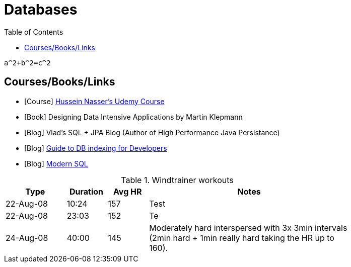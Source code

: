 = Databases
:toc:

```math
a^2+b^2=c^2
```

== Courses/Books/Links



- [Course] https://www.udemy.com/course/database-engines-crash-course/[Hussein Nasser's Udemy Course]

- [Book] Designing Data Intensive Applications by Martin Klepmann

- [Blog] Vlad's SQL + JPA Blog (Author of High Performance Java Persistance)

- [Blog] https://use-the-index-luke.com/[Guide to DB indexing for Developers]

- [Blog]  https://modern-sql.com/[Modern SQL]






.Windtrainer workouts
[width="80%",cols="3,^2,^2,10",options="header"]
|=========================================================
|Type |Duration |Avg HR |Notes

|22-Aug-08 |10:24 | 157 |
Test

|22-Aug-08 |23:03 | 152 |
Te

|24-Aug-08 |40:00 | 145 |
Moderately hard interspersed with 3x 3min intervals (2min
hard + 1min really hard taking the HR up to 160).

|=========================================================
